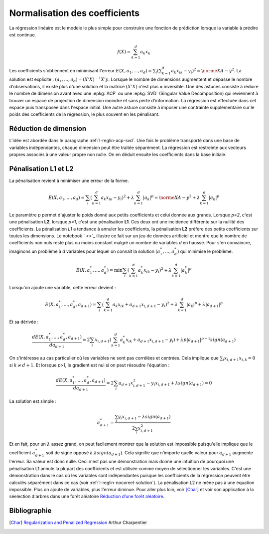 
##############################
Normalisation des coefficients
##############################

La régression linéaire est le modèle le plus simple pour
construire une fonction de prédiction lorsque la variable
à prédire est continue.

.. math::

    f(X) = \sum_{k=1}^d a_k x_k

Les coefficients s'obtiennent en minimisant l'erreur
:math:`E(X,a_1,...,a_d)=\sum_i (\sum_{k=1}^d a_k x_{ik} - y_i)^2=\norme{XA-y}^2`.
La solution est explicite : :math:`(a_1,...,a_d) = (X'X)^{-1}X'y`.
Lorsque le nombre de dimensions augmentent et dépasse le nombre d'observations,
il existe plus d'une solution et la matrice :math:`(X'X)` n'est plus =
inversible. Une des astuces consiste à réduire le nombre de dimension
avant avec une :epkg:`ACP` ou une :epkg:`SVD` (Singular Value Decomposition)
qui reviennent à trouver un espace de projection de dimension moindre
et sans perte d'information. La régression est effectuée dans cet espace puis
transposée dans l'espace initial.
Une autre astuce consiste à imposer une contrainte supplémentaire sur
le poids des coefficients de la régression, le plus souvent en les pénalisant.

Réduction de dimension
======================

L'idée est abordée dans le paragraphe :ref:`l-reglin-acp-svd`.
Une fois le problème transporté dans une base de variables indépendantes,
chaque dimension peut être traitée séparément. La régression est restreinte
aux vecteurs propres associés à une valeur propre non nulle. On en déduit
ensuite les coefficients dans la base initiale.

Pénalisation L1 et L2
=====================

La pénalisation revient à minimiser une erreur de la forme.

.. math::

    E(X,a_1,...,a_d)=\sum_i \left(\sum_{k=1}^d a_k x_{ik} - y_i\right)^2 + \lambda \sum_{k=1}^d |a_k|^p
    = \norme{XA-y}^2 + \lambda \sum_{k=1}^d |a_k|^p

Le paramètre *p* permet d'ajuster le poids donné aux petits coefficients
et celui donnée aux grands. Lorsque *p=2*, c'est une pénalisation **L2**,
lorsque *p=1*, c'est une pénalisation **L1**. Ces deux ont une incidence
différente sur la nullité des coefficients. La pénalisation *L1* a tendance
à annuler les coefficients, la pénalisation **L2** préfère des petits coefficients
sur toutes les dimensions. Le notebook
` <>`_
illustre ce fait sur
un jeu de données artificiel et montre que le nombre de
coefficients non nuls reste plus ou moins constant malgré un nombre
de variables *d* en hausse. Pour s'en convaincre, imaginons un problème
à *d* variables pour lequel on connaît la solution :math:`(a_1^*, ..., a_d^*)`
qui minimise le problème.

.. math::

    E(X,a^*_1,...,a^*_d)=\min \sum_i \left(\sum_{k=1}^d a^*_k x_{ik} - y_i\right)^2 + \lambda \sum_{k=1}^d |a^*_k|^p

Lorsqu'on ajoute une variable, cette erreur devient :

.. math::

    E(X,a^*_1,...,a^*_d, a_{d+1})=\sum_i \left(\sum_{k=1}^d a_k x_{ik} + a_{d+1}x_{i,d+1} - y_i\right)^2 +
    \lambda \sum_{k=1}^d |a_k|^p + \lambda |a_{d+1}|^p

Et sa dérivée :

.. math::

    \frac{dE(X,a^*_1,...,a^*_d, a_{d+1})}{da_{d+1}}= 2 \sum_i x_{i,d+1} (\sum_{k=1}^d a^*_k x_{ik} + a_{d+1}x_{i,d+1} - y_i) +
    \lambda p |a_{d+1}|^{p-1} sign(a_{d+1})

On s'intéresse au cas particulier où les variables ne sont pas corrélées et centrées.
Cela implique que :math:`\sum_i x_{i,d+1} x_{i,k} = 0` si :math:`k \neq d+1`.
Et lorsque *p>1*, le gradient est nul si on peut résoudre l'équation :

.. math::

    \frac{dE(X,a^*_1,...,a^*_d, a_{d+1})}{da_{d+1}}= 2 \sum_i   a_{d+1}x_{i,d+1}^2 - y_i x_{i,d+1} +
    \lambda sign(a_{d+1}) = 0

La solution est simple :

.. math::

    a_{d+1}^* = \frac{\sum_i  y_i x_{i,d+1} - \lambda sign(a_{d+1})}{2 \sum_i x_{i,d+1}^2}

Et en fait, pour un :math:`\lambda` assez grand,
on peut facilement montrer que la solution est impossible puisqu'elle
implique que le coefficient :math:`a_{d+1}^*` soit de signe opposé
à :math:`\lambda sign(a_{d+1})`. Cela signifie que n'importe quelle valeur
pour :math:`a_{d+1}` augmente l'erreur. Sa valeur est donc nulle.
Ceci n'est pas une démonstration mais donne une intuition de pourquoi
une pénalisation L1 annule la plupart des coefficients et est utilisée
comme moyen de sélectionner les variables. C'est une démonstration dans le cas
où les variables sont indépendantes puisque les coefficients de
la régression peuvent être calculés séparément dans ce cas
(voir :ref:`l-reglin-nocoreel-solution`).
La pénalisation L2 ne mène pas à une équation impossible.
Plus on ajoute de variables, plus l'erreur diminue.
Pour aller plus loin, voir [Char]_ et voir
son application à la séelection d'arbres dans une forêt aléatoire
`Réduction d’une forêt aléatoire
<https://github.com/sdpython/ensae_teaching_cs/blob/master/_doc/notebooks/td2a_ml/td2a_tree_selection_correction.ipynb>`_.

Bibliographie
=============

.. [Char] `Regularization and Penalized Regression <https://freakonometrics.hypotheses.org/58240>`_
    Arthur Charpentier
